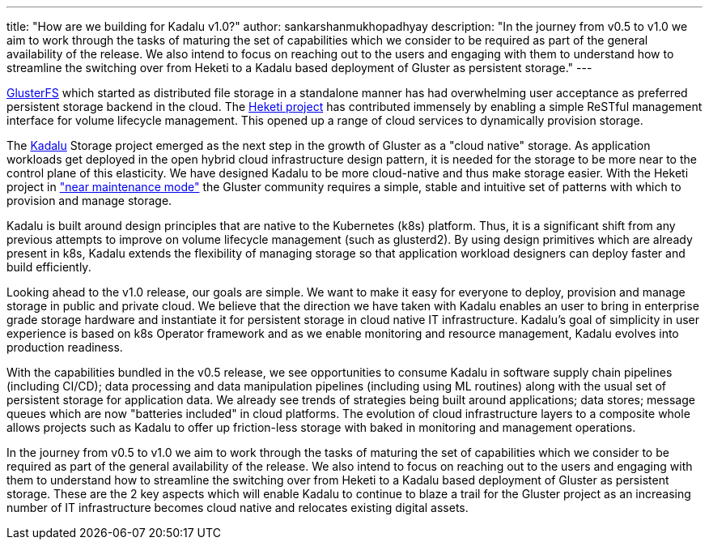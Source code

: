 ---
title: "How are we building for Kadalu v1.0?"
author: sankarshanmukhopadhyay
description: "In the journey from v0.5 to v1.0 we aim to work through the tasks of maturing the set of capabilities which we consider to be required as part of the general availability of the release. We also intend to focus on reaching out to the users and engaging with them to understand how to streamline the switching over from Heketi to a Kadalu based deployment of Gluster as persistent storage."
---


https://github.com/gluster/glusterfs[GlusterFS] which started as distributed file storage in a standalone manner has had overwhelming user acceptance as preferred persistent storage backend in the cloud. The https://github.com/heketi/heketi[Heketi project] has contributed immensely by enabling a simple ReSTful management interface for volume lifecycle management. This opened up a range of cloud services to dynamically provision storage.

The https://github.com/kadalu/kadalu[Kadalu] Storage project emerged as the next step in the growth of Gluster as a "cloud native" storage. As application workloads get deployed in the open hybrid cloud infrastructure design pattern, it is needed for the storage to be more near to the control plane of this elasticity. We have designed Kadalu to be more cloud-native and thus make storage easier. With the Heketi project in https://github.com/heketi/heketi/blob/master/README.md["near maintenance mode"] the Gluster community requires a simple, stable and intuitive set of patterns with which to provision and manage storage.

Kadalu is built around design principles that are native to the Kubernetes (k8s) platform. Thus, it is a significant shift from any previous attempts to improve on volume lifecycle management (such as glusterd2). By using design primitives which are already present in k8s, Kadalu extends the flexibility of managing storage so that application workload designers can deploy faster and build efficiently.

Looking ahead to the v1.0 release, our goals are simple. We want to make it easy for everyone to deploy, provision and manage storage in public and private cloud. We believe that the direction we have taken with Kadalu enables an user to bring in enterprise grade storage hardware and instantiate it for persistent storage in cloud native IT infrastructure. Kadalu's goal of simplicity in user experience is based on k8s Operator framework and as we enable monitoring and resource management, Kadalu evolves into production readiness.

With the capabilities bundled in the v0.5 release, we see opportunities to consume Kadalu in software supply chain pipelines (including CI/CD); data processing and data manipulation pipelines (including using ML routines) along with the usual set of persistent storage for application data. We already see trends of strategies being built around applications; data stores; message queues which are now "batteries included" in cloud platforms. The evolution of cloud infrastructure layers to a composite whole allows projects such as Kadalu to offer up friction-less storage with baked in monitoring and management operations.

In the journey from v0.5 to v1.0 we aim to work through the tasks of maturing the set of capabilities which we consider to be required as part of the general availability of the release. We also intend to focus on reaching out to the users and engaging with them to understand how to streamline the switching over from Heketi to a Kadalu based deployment of Gluster as persistent storage. These are the 2 key aspects which will enable Kadalu to continue to blaze a trail for the Gluster project as an increasing number of IT infrastructure becomes cloud native and relocates existing digital assets.


